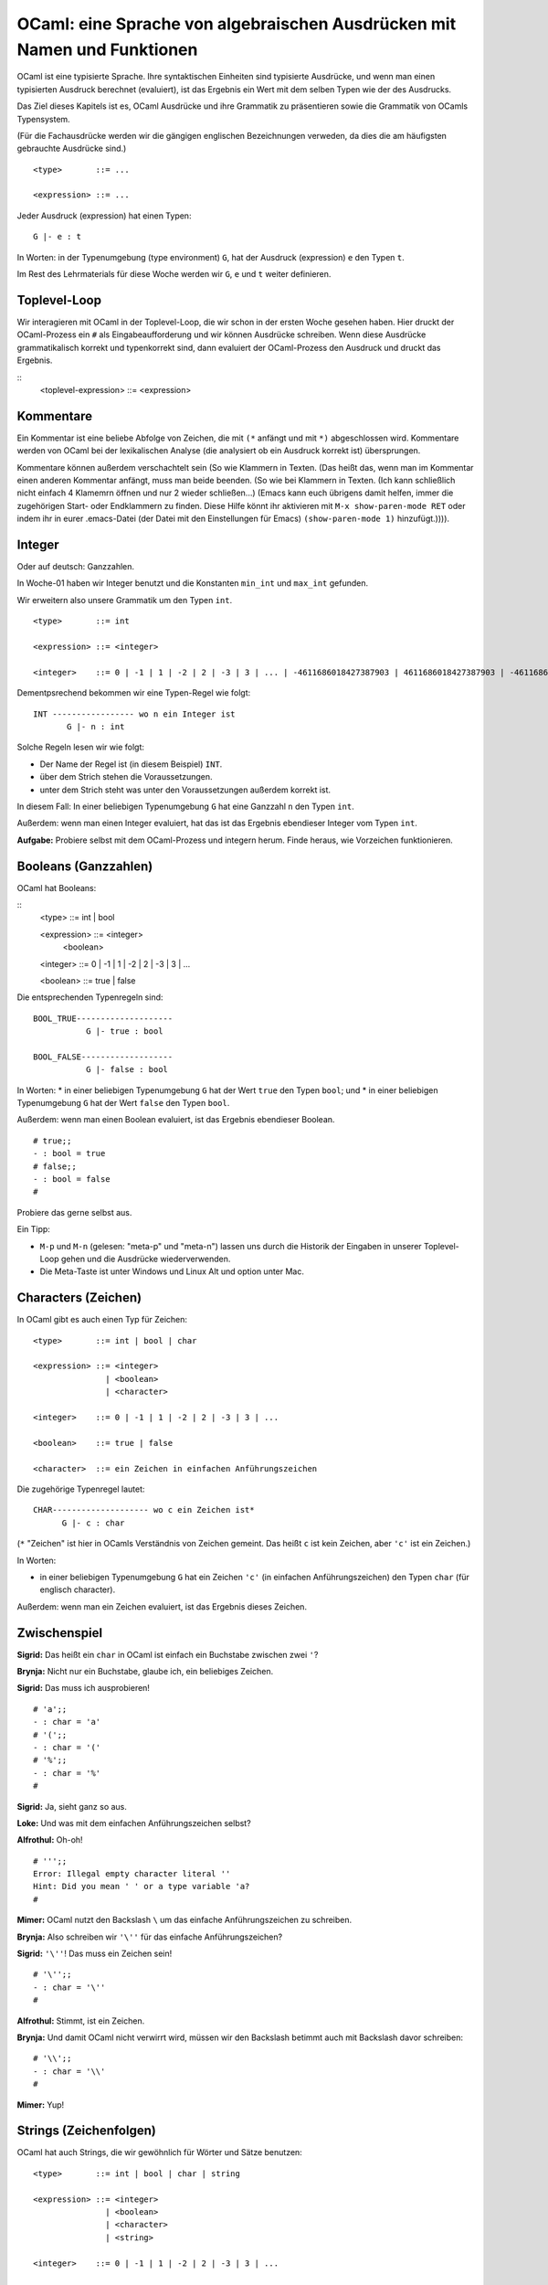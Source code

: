 =========================================================================
OCaml: eine Sprache von algebraischen Ausdrücken mit Namen und Funktionen
=========================================================================

OCaml ist eine typisierte Sprache. Ihre syntaktischen Einheiten sind typisierte
Ausdrücke, und wenn man einen typisierten Ausdruck berechnet (evaluiert), ist das
Ergebnis ein Wert mit dem selben Typen wie der des Ausdrucks.

Das Ziel dieses Kapitels ist es, OCaml Ausdrücke und ihre Grammatik zu präsentieren
sowie die Grammatik von OCamls Typensystem.

(Für die Fachausdrücke werden wir die gängigen englischen Bezeichnungen verweden, da
dies die am häufigsten gebrauchte Ausdrücke sind.) 

::

   <type>       ::= ...

   <expression> ::= ...

Jeder Ausdruck (expression) hat einen Typen:

::

   G |- e : t

In Worten: in der Typenumgebung (type environment) ``G``, hat der Ausdruck
(expression) ``e`` den Typen ``t``.

Im Rest des Lehrmaterials für diese Woche werden wir ``G``, ``e`` und ``t`` weiter
definieren.


Toplevel-Loop
=============

Wir interagieren mit OCaml in der Toplevel-Loop, die wir schon in der ersten Woche
gesehen haben. Hier druckt der OCaml-Prozess ein ``#`` als Eingabeaufforderung und
wir können Ausdrücke schreiben. Wenn diese Ausdrücke grammatikalisch korrekt und
typenkorrekt sind, dann evaluiert der OCaml-Prozess den Ausdruck und druckt das
Ergebnis.

::
   <toplevel-expression> ::= <expression>


Kommentare
==========

Ein Kommentar ist eine beliebe Abfolge von Zeichen, die mit ``(*`` anfängt und mit
``*)`` abgeschlossen wird. Kommentare werden von OCaml bei der lexikalischen Analyse
(die analysiert ob ein Ausdruck korrekt ist) übersprungen.

Kommentare können außerdem verschachtelt sein (So wie Klammern in Texten. (Das heißt
das, wenn man im Kommentar einen anderen Kommentar anfängt, muss man beide beenden.
(So wie bei Klammern in Texten. (Ich kann schließlich nicht einfach 4 Klamemrn öffnen
und nur 2 wieder schließen...) (Emacs kann euch übrigens damit helfen, immer die
zugehörigen Start- oder Endklammern zu finden. Diese Hilfe könnt ihr aktivieren mit
``M-x show-paren-mode RET`` oder indem ihr in eurer .emacs-Datei (der Datei mit den
Einstellungen für Emacs) ``(show-paren-mode 1)`` hinzufügt.)))).


Integer
=======

Oder auf deutsch: Ganzzahlen.

In Woche-01 haben wir Integer benutzt und die Konstanten ``min_int`` und ``max_int``
gefunden.

Wir erweitern also unsere Grammatik um den Typen ``int``. 

::

   <type>       ::= int

   <expression> ::= <integer>

   <integer>    ::= 0 | -1 | 1 | -2 | 2 | -3 | 3 | ... | -4611686018427387903 | 4611686018427387903 | -4611686018427387904

Dementpsrechend bekommen wir eine Typen-Regel wie folgt:

::

   INT ----------------- wo n ein Integer ist
          G |- n : int

Solche Regeln lesen wir wie folgt:

* Der Name der Regel ist (in diesem Beispiel) ``INT``.
* über dem Strich stehen die Voraussetzungen.
* unter dem Strich steht was unter den Voraussetzungen außerdem korrekt ist.

In diesem Fall: In einer beliebigen Typenumgebung ``G`` hat eine Ganzzahl ``n`` den
Typen ``int``.

Außerdem: wenn man einen Integer evaluiert, hat das ist das Ergebnis ebendieser
Integer vom Typen ``int``.

**Aufgabe:** Probiere selbst mit dem OCaml-Prozess und integern herum. Finde heraus,
wie Vorzeichen funktionieren.


Booleans (Ganzzahlen)
=====================

OCaml hat Booleans:

::
   <type>       ::= int | bool

   <expression> ::= <integer>
                  | <boolean> 

   <integer>    ::= 0 | -1 | 1 | -2 | 2 | -3 | 3 | ...

   <boolean>    ::= true | false

Die entsprechenden Typenregeln sind:

::

   BOOL_TRUE--------------------
              G |- true : bool

   BOOL_FALSE-------------------
              G |- false : bool

In Worten:
* in einer beliebigen Typenumgebung ``G`` hat der Wert ``true`` den Typen
``bool``; und
* in einer beliebigen Typenumgebung ``G`` hat der Wert ``false`` den Typen
``bool``.

Außerdem: wenn man einen Boolean evaluiert, ist das Ergebnis ebendieser Boolean.

::

   # true;;
   - : bool = true
   # false;;
   - : bool = false
   #

Probiere das gerne selbst aus.

Ein Tipp:

* ``M-p`` und ``M-n`` (gelesen: "meta-p" und "meta-n") lassen uns durch die Historik
  der Eingaben in unserer Toplevel-Loop gehen und die Ausdrücke wiederverwenden.
* Die Meta-Taste ist unter Windows und Linux Alt und option unter Mac.

Characters (Zeichen)
====================
In OCaml gibt es auch einen Typ für Zeichen:

::
   
   <type>       ::= int | bool | char

   <expression> ::= <integer>
                  | <boolean>
                  | <character>

   <integer>    ::= 0 | -1 | 1 | -2 | 2 | -3 | 3 | ...

   <boolean>    ::= true | false

   <character>  ::= ein Zeichen in einfachen Anführungszeichen

Die zugehörige Typenregel lautet:

::

  CHAR-------------------- wo c ein Zeichen ist*
        G |- c : char

(``*`` "Zeichen" ist hier in OCamls Verständnis von Zeichen gemeint. Das heißt ``c``
ist kein Zeichen, aber ``'c'`` ist ein Zeichen.)

In Worten:

* in einer beliebigen Typenumgebung ``G`` hat ein Zeichen ``'c'`` (in einfachen
  Anführungszeichen) den Typen ``char`` (für englisch character).

Außerdem: wenn man ein Zeichen evaluiert, ist das Ergebnis dieses Zeichen. 


Zwischenspiel
=============

**Sigrid:** Das heißt ein ``char`` in OCaml ist einfach ein Buchstabe zwischen zwei
``'``?

**Brynja:** Nicht nur ein Buchstabe, glaube ich, ein beliebiges Zeichen.

**Sigrid:** Das muss ich ausprobieren!

::

   # 'a';;
   - : char = 'a'
   # '(';;
   - : char = '('
   # '%';;
   - : char = '%'
   #

**Sigrid:** Ja, sieht ganz so aus.

**Loke:** Und was mit dem einfachen Anführungszeichen selbst?

**Alfrothul:** Oh-oh!

::

   # ''';;
   Error: Illegal empty character literal ''
   Hint: Did you mean ' ' or a type variable 'a?
   #

**Mimer:** OCaml nutzt den Backslash ``\`` um das einfache Anführungszeichen zu
schreiben.

**Brynja:** Also schreiben wir ``'\''`` für das einfache Anführungszeichen?

**Sigrid:** ``'\''``! Das muss ein Zeichen sein!

::

   # '\'';;
   - : char = '\''
   #

**Alfrothul:** Stimmt, ist ein Zeichen.

**Brynja:** Und damit OCaml nicht verwirrt wird, müssen wir den Backslash betimmt
auch mit Backslash davor schreiben:

::

   # '\\';;
   - : char = '\\'
   #

**Mimer:** Yup!


Strings (Zeichenfolgen)
=======================
OCaml hat auch Strings, die wir gewöhnlich für Wörter und Sätze benutzen:

::

   <type>       ::= int | bool | char | string

   <expression> ::= <integer>
                  | <boolean>
                  | <character>
                  | <string>

   <integer>    ::= 0 | -1 | 1 | -2 | 2 | -3 | 3 | ...

   <boolean>    ::= true | false

   <character>  ::= ein Zeichen in einfachen Anführungszeichen

   <string>     ::= eine Folge von Zeichen zwischen doppelten Anführugszeichen

Die dazugehörige Typenregel lautet wie folgt:

::

   STRING-------------------wo s ein String ist*
          G |- s : string

(``*`` "String" ist hier in OCamls Verständnis von String gemeint. Das heißt ``hallo``
ist kein String, aber ``"hallo"`` ist einer.)

In Worten:

* in einer beliebigen Typenumgebung ``G`` hat ein String ``s`` den Typen ``string``.

Außerdem: einen String zu evaluieren gibt als Ergebnis ebendiesen String.

**Aufgabe:** Probier es selbst aus. Schreibe ein paar Strings in OCaml und schaue dir
das Ergebnis an.

Zwischenspiel über Strings
==========================

**Sigrid:** Lass mich raten -- wenn ein String das doppelte Anführungszeichen
enthalten soll, dann schreibt man einen Backslash davor:
::

   # "\"";;
   - : string = "\""
   #

**Alfrothul:** Sieht ganz so aus, ja. Und wahrscheinlich schreibt man einen Backslash
auch mit Backslash davor:

::

   # "\";;
   ";;
   - : string = "\";;\n"
   # "\\";;
   - : string = "\\"
   #

**Sigrid:** Stimmt, wenn du einfach nur einen Backslash schreibst, dann liest er die
Anführungszeichen am Schluss nicht als Anführungszeichen und die Semikolons nicht als
Ende des Ausdrucks, sondern wartet auf eine weitere Eingabe.

**Loke:** Und was ist dann ``"\\\\\\"``?

**Brynja:** Ganz logisch: ein String bestehend aus drei Backslashes.

**Sigrid:** Und gibt es auch einen leeren String?

::

   # "";;
   - : string = ""
   #

**Sigrid:** Tatsache!

**Alfrothul:** Wartet mal, was passiert eigentlich, wenn man nicht Buchstaben sondern
Zahlen schreibt? Dann ist es ja kein Wort mehr sondern eine Zahl zwischen zwei
Anführungszeichen...?

::

   # "42";;
   - : string = "42"
   #

**Sigrid:** Anscheinend trotzdem ein String... Müsste das nicht eher den Typen
``int`` haben, oder vielleicht sogar ``"int"``?

**Brynja:** Ich verstehe eure Verwirrung, aber den Typen ``"int"`` gibt es doch gar
nicht. ``"42"`` ist ein String aus zwei Zeichen, die halt zufälligerweise numerisch
sind. Genauso ist ``"d42"`` ein String. Was für ein Typ sollte denn das sonst nach
euch sein? ``charint``?

**Alfrothul:** Hm... stimmt. Dann ist wohl '2' auch kein ``'int'``, sondern ein
``char``, der aber halt zufälligerweise eine 2 ist.

**Sigrid:** Macht Sinn. Und den Typen ``'int'`` gibt es sowieso nicht. 


Conditional expressions (bedingte Ausdrücke)
============================================

Bisher waren alle Ausdrücke, die wir gesehen haben, nur einfache Werte. Conditionals
(oder if-Ausdrücke) sind die ersten Ausdrücke, die zu einem Wert reduziert werden
können, der nicht der Ausdruck selbst ist.

::

   <type>       ::= int | bool | char | string

   <expression> ::= <integer>
                  | <boolean>
                  | <character>
                  | <string>
                  | if <expression> then <expression> else <expression>

   <integer>    ::= 0 | -1 | 1 | -2 | 2 | -3 | 3 | ...

   <boolean>    ::= true | false

   <character>  ::= ein Zeichen in einfachen Anführungszeichen

   <string>     ::= eine Folge von Zeichen zwischen doppelten Anführugszeichen

Die zugehörige Typenregel lautet:

::

      G |- e1 : bool      G |- e2 : t      G |- e3 : t
   IF---------------------------------------------------
      G |- if e1 then e2 else e3 : t

In Worten:

* In einer beliebigen Typenumgebung ``G``, wenn
  
  * der Ausdruck ``e1`` (der Test) den Typen ``bool`` hat;
    
  * der Ausdruck ``e2`` (die Konsekvente) einen beliebigen Typen ``t`` hat; und
    
  * der Ausdruck ``e3`` (die Alternative) den gleichen Typen ``t`` hat,
    dann hat der Ausdruck ``if e1 then e2 else e3`` den Typen ``t``.

Außerdem:

* wenn wir ``if e1 then e2 else e3`` evaluieren, dann evaluieren wir zuerst den Test,
  ``e1``;
  
  * wenn das Evaulieren von ``e1`` divergiert (unendlich weiterläuft), dann
    divergiert auch das Evaluieren von ``if e1 then e2 else e3``;
    
  * wenn das Evaluieren von ``e1`` einen Fehler hervorruft, ruft das Evaluieren von
    ``if e1 then e2 else e3`` denselben Fehler hervor;
    
  * wenn das Evaluieren von ``e1`` einen Boolean als Ergebnis hat, dann
    
    * wenn dieser Boolean ``true`` ist, dann reduziert sich das Evaluieren von ``if
      e1 then e2 else e3`` auf ``e2``; und
      
    * wenn dieser Boolean ``false`` ist, dann reduziert sich das Evaluieren von ``if
      e1 then e2 else e3`` auf ``e3``.
      
Bedingte Ausdrücke sind polymorphisch; das bedeutet, dass sie einen beliebigen Typen
haben können. Die einzige Bedingung hierbei ist, dass sowohl der konsequente als auch
der alternative Ausdruck den gleichen Typen haben. Dieser Typ ist dann der Typ des
gesamten bedingten Ausdruckes. 


Ein Beispiel dazu, wie ein bedingter Ausdruck vom Typen ``int`` aussehen könnte:

::

   # if true then 1 else 2;;
   - : int = 1
   # if false then 1 else 2;;
   - : int = 2
   #

Die dementsprechenden Beweisbäume (proof trees) sehen wie folgt aus:

::

      BOOL_TRUE ----------------    INT ------------    INT ------------
             G |- true : bool        G |- 1 : int        G |- 2 : int
  IF ------------------------------------------------------------------
     G |- if true then 1 else 2 : int  


   BOOL_FALSE -----------------    INT ------------    INT ------------
              G |- false : bool        G |- 1 : int        G |- 2 : int
  IF --------------------------------------------------------------------
     G |- if false then 1 else 2 : int

**Aufgabe:** Guck dir den Beweis an und versuche ihn nachzuvollziehen. Bedenke dabei,
dass über dem Strich immer die Voraussetzung steht und unter dem Strich was mit der
(links davon) angeführten Regel demnach außerdem gilt.



Ein Beispiel mit einem Bedingten Ausdruck, dessen Typ ``string`` ist:

::

   # if true then "hello" else "world";;
   - : string = "hello"
   # if false then "hello" else "world";;
   - : string = "world"
   #

**Aufgabe:** Zeichne die Beweisbäume zu diesen beiden Ausdrücken.

(Tipp: Orientiere dich gerne am obigen Beispiel mit ``int``.)



Verschachtelte Ausdrücke
========================

Sehen wir uns das an, was wir bisher von der OCaml Grammatik gelernt haben, dann
bemerken wir, dass bedingte Ausdrücke selber wieder Ausdrücke enthalten.

::

   <expression> = if <expression> then <expression> else <expression> | ...

Das bedeutet in der praxis, dass wir diese Ausdrücke auch verschachteln können. Zum
Beispiel:

:: 

  # if (if true then true else false) then 2 else 3;;
  - : int = 2
  # if (if false then true else false) then 'a' else 'b';;
  - : char = 'b'
  # if true then (if false then "false" else "true") else "nö";;
  - : string = "true"
  #

Wenn ein bedingter Ausdruck einen anderen bedingten Ausdruck als Test hat, dann muss
der Ausdruck, der als Test dient, den Typen ``bool`` haben, egal welchen Typen der
äußere Ausdruck hat.


Übung 14
========

Spiele mit

* einem bedingten Ausdruck, der einen anderen bedingten Ausdruck als Alternative
  hat.

* einem bedingten Ausdruck, der drei weitere bedingte Ausdrücke enthält: einen als
  Test, einen als Konsequenten und einen als Alternative.

In jedem diser Fälle denke vorher darüber nach, was du als Ergebnis erwartetst und
überprüfe deine Hypothese dann mit OCaml.

Außerdem zeichne den Beweisbaum für jeden deiner Ausdrücke.


Typenfehler
===========

Im vorigen Kapitel haben wir uns damit beschäftigt, dass ein Ausdruck syntaktisch
(also lexikalisch und grammatikalisch) korrekt sein muss, damit er korrekt ist.

In diesem Kapitel setzen wir den Fokus daruaf, dass ein Ausdruck typenkorrekt sein
muss um korrekt zu sein.

Damit ein bedingter Ausdruck syntaktisch korrekt ist, müssen seine drei Teilausdrücke
(der Test, der Konsequent und die Alternative) syntaktisch korrekt sein. Damit ein
bedingter Ausdruck typenkorrekt ist, muss sein Test den Typen ``bool`` haben und
der Konsequent und die Alternative müssen vom gleichen beliebigen Typen sein.


Übung 15
========

Probiere aus, was passiert wenn du einen bewusst nicht typenkorrekten
bedingten Ausdruck an OCaml verfütterst.

Was, wenn du gleich mehrere Typenfehler einbaust?


Typenfehler, fortgesetzt
========================

Leider sind Fehlermeldungen nicht immer so hilfreich. Oftmals sind sie sogar eher
verwirrend:

::

   # if A then why not B else your guess is as good as mine;;
   Error: Syntax error
   #

Mit dieser Fehlermeldung können wir gar nichts anfangen. Das ist der Grund dafür,
dass wir Gummienten brauchen. (Mehr zu Gummienten in einer späteren Woche.) 





Version of "the-ocaml-language"
===============================
Erstellt [2023-01-21]

Fertiggestellt [2024-01-22]
